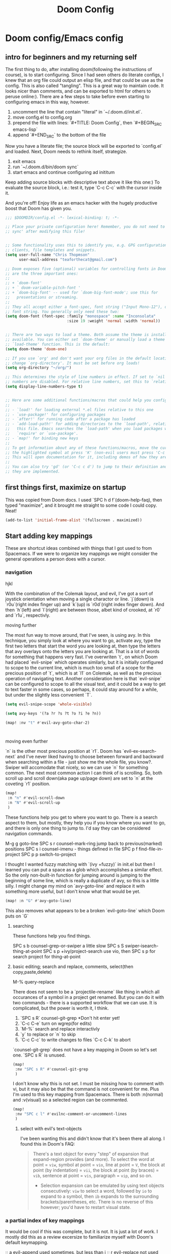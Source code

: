 #+TITLE: Doom Config

* Doom config/Emacs config

** intro for beginners and my returning self

The first thing to do, after installing doom(following the instructions of
course), is to start configuring. Since I had seen others do literate configs, I
knew that an org file could output an elisp file, and that could be use as the
config. This is also called "tangling". This is a great way to maintain code. It
looks nicer than comments, and can be exported to html for others to peruse online:).
There are a few steps to take before even starting to configuring emacs in this
way, however.

1. uncomment the line that contain "literal" in `~/.doom.d/init.el`.
2. move config.el to config.org
3. prepend the file with lines: `#+TITLE: Doom Config`, then `#+BEGIN_SRC emacs-lisp`
4. append `#+END_SRC` to the bottom of the file

Now you have a literate file; the source block will be exported to `config.el`
and loaded. Next, Doom needs to rethink itself, strategize.

1. exit emacs
2. run `~/.doom.d/bin/doom sync`
3. start emacs and continue configuring ad inititum

Keep adding source blocks with descriptive text above it like this one:) To
evaluate the source block, i.e.: test it, type `C-c C-c` with the cursor inside
it.

And you're off! Enjoy life as an emacs hacker with the hugely productive boost
that Doom has given you.


#+BEGIN_SRC emacs-lisp
;;; $DOOMDIR/config.el -*- lexical-binding: t; -*-

;; Place your private configuration here! Remember, you do not need to run 'doom
;; sync' after modifying this file!


;; Some functionality uses this to identify you, e.g. GPG configuration, email
;; clients, file templates and snippets.
(setq user-full-name "Chris Thopmson"
      user-mail-address "teaforthecat@gmail.com")

;; Doom exposes five (optional) variables for controlling fonts in Doom. Here
;; are the three important ones:
;;
;; + `doom-font'
;; + ` doom-variable-pitch-font '
;; + `doom-big-font' -- used for `doom-big-font-mode'; use this for
;;   presentations or streaming.
;;
;; They all accept either a font-spec, font string ("Input Mono-12"), or xlfd
;; font string. You generally only need these two:
(setq doom-font (font-spec :family "monospace" :name "Inconsolata"
                           :size 19 :weight 'normal :width 'normal))


;; There are two ways to load a theme. Both assume the theme is installed and
;; available. You can either set `doom-theme' or manually load a theme with the
;; `load-theme' function. This is the default:
(setq doom-theme 'doom-one)

;; If you use `org' and don't want your org files in the default location below,
;; change `org-directory'. It must be set before org loads!
(setq org-directory "~/org/")

;; This determines the style of line numbers in effect. If set to `nil', line
;; numbers are disabled. For relative line numbers, set this to `relative'.
(setq display-line-numbers-type t)


;; Here are some additional functions/macros that could help you configure Doom:
;;
;; - `load!' for loading external *.el files relative to this one
;; - `use-package!' for configuring packages
;; - `after!' for running code after a package has loaded
;; - `add-load-path!' for adding directories to the `load-path', relative to
;;   this file. Emacs searches the `load-path' when you load packages with
;;   `require' or `use-package'.
;; - `map!' for binding new keys
;;
;; To get information about any of these functions/macros, move the cursor over
;; the highlighted symbol at press 'K' (non-evil users must press 'C-c c k').
;; This will open documentation for it, including demos of how they are used.
;;
;; You can also try 'gd' (or 'C-c c d') to jump to their definition and see how
;; they are implemented.
#+END_SRC

** first things first, maximize on startup
This was copied from Doom docs. I used `SPC h d f`(doom-help-faq), then typed
"maximize", and it brought me straight to some code I could copy. Neat!
#+BEGIN_SRC emacs-lisp
(add-to-list 'initial-frame-alist '(fullscreen . maximized))
#+END_SRC

** Start adding key mappings
These are shortcut ideas combined with things that I got used to from Spacemacs.
If we were to organize key mappings we might consider the general operations a
person does with a cursor.

*** navigation

  hjkl

  With the combination of the Colemak layout, and evil, I've got a sort of
  joystick orientation when moving a single charactor or line. `j`(down) is
  `r0u`(right index finger up) and `k`(up) is `r0d`(right index finger down).
  And then `h`(left) and `l`(right) are between those, albet kind of crooked, at
  `r0` and `r1u`, respectivly.

  moving further

  The most fun way to move around, that I've seen, is using avy. In this
  technique, you simply look at where you want to go, activate avy, type the
  first two letters that start the word you are looking at, then type the
  letters that avy overlays onto the letters you are looking at. That is a lot
  of words for something that happens very fast. I've overwriten `t`, on which
  Doom had placed `evil-snipe` which operates similarly, but it is initially
  configured to scope to the current line, which is much too small of a scope
  for the precious position of `t`, which is at `l1` on Colemak, as well as the
  precious operation of navigating text. Another consideration here is that
  `evil-snipe` can be configured to scope to all the visual text, and it could
  be a way to get to text faster in some cases, so perhaps, it could stay around
  for a while, but under the slightly less convenient `T`.

 #+BEGIN_SRC emacs-lisp
(setq evil-snipe-scope 'whole-visible)

(setq avy-keys '(?a ?r ?s ?t ?o ?i ?e ?n))

(map! :nv "t" #'evil-avy-goto-char-2)



#+END_SRC

moving even further

`n` is the other most precious position at `r1`. Doom has `evil-ex-search-next`
and I've never liked having to choose between forward and backward when searching
within a file - just show me the whole file, you know?. Swiper will accomodate
that nicely, so we can use `n` for something common. The next most common action
I can think of is scrolling. So, both scroll up and scroll down(aka page up/page
down) are set to `n` at the coveting `r1` position.
#+BEGIN_SRC emacs-lisp
(map!
 :n "n" #'evil-scroll-down
 :n "N" #'evil-scroll-up
 )
#+END_SRC


These functions help you get to where you want to go. There is a search aspect
to them, but mostly, they help you if you know where you want to go, and there
is only one thing to jump to. I'd say they can be considered navigation commands.

M-g g goto-line
SPC s r counsel-mark-ring jump back to previous(marked) positions
SPC s i counsel-imenu - things defined in file
SPC p f find-file-in-project
SPC p p switch-to-project

I thought I wanted fuzzy matching with `(ivy +fuzzy)` in init.el but then I
learned you can put a space as a glob which accomplishes a similar effect. So
the only non-built-in function for jumping around is jumping to the beginning of
some line, which is really a duplicate of avy, so this is a little silly. I
might change my mind on `avy-goto-line` and replace it with something more
useful, but I don't know what that would be yet.

#+BEGIN_SRC emacs-lisp
(map! :n "G" #'avy-goto-line)
#+END_SRC
This also removes what appears to be a broken `evil-goto-line` which Doom puts on `G`


**** searching
These functions help you find things.

SPC s b counsel-grep-or-swiper a little slow
SPC s S swiper-isearch-thing-at-point
SPC s p +ivy/project-search
use vio, then SPC s p for search project for thing-at-point



**** basic editing; search and replace, comments, select(then copy,paste,delete)
M-% query-replace


There does not seem to be a `projectile-rename` like thing in which all
occurances of a symbol in a project get renamed. But you can do it with two
commands - there is a supported workflow that we can use. It is complicated, but
the power is worth it, I think.

1. `SPC s R` counsel-git-grep *Don't hit enter yet!
2. `C-c C-e` turn on wgrep(for edits)
3. `M-%` search and replace interactivly
4. `y` to replace or `n` to skip
5. `C-c C-c` to write changes to files `C-c C-k` to abort

`counsel-git-grep` does not have a key mapping in Doom so let's set one.
`SPC s R` is unused.

#+BEGIN_SRC emacs-lisp
(map!
 :nv "SPC s R" #'counsel-git-grep
 )
#+END_SRC

#+RESULTS:

I don't know why this is not set. I must be missing how to comment with vi, but it may also be that the command is not convenient for me. Plus I'm used to this key mapping from Spacemacs. There is both :n(normal) and :v(visual) so a selected region can be commented.
#+BEGIN_SRC emacs-lisp
(map!
 :nv "SPC c l" #'evilnc-comment-or-uncomment-lines
 )

#+END_SRC

***** select with evil's text-objects
I've been wanting this and didn't know that it's been there all along.
I found this in Doom's FAQ:
#+BEGIN_QUOTE
  There's a text object for every "step" of expansion that expand-region
  provides (and more). To select the word at point = =viw=, symbol at point =
  =vio=, line at point = =V=, the block at point (by indentation) = =vii=, the
  block at point (by braces) = =vib=, sentence at point = =vis=, paragraph =
  =vip=, and so on.
- Selection expansion can be emulated by using text objects consecutively: =viw=
  to select a word, followed by =io= to expand to a symbol, then =ib= expands to
  the surrounding brackets/parentheses, etc. There is no reverse of this
  however; you'd have to restart visual state.
#+END_QUOTE



*** a partial index of key mappings
It would be cool if this was complete, but it is not. It is just a lot of work.
I mostly did this as a review excersize to familiarize myself with Doom's
default keymapping.

;; a evil-append used sometimes, but less than i ;; r evil-replace not used much
;; s evil-snipe-s not used much, practicing

;;  d evil-delete used often

;; o evil-open-below used often
;; i evil-insert used often
;; e evil-forward-word-end used often
;; n evil-scroll-up/down
;; b evil-backward-word-begin used often
;; v evil-visual used often (repeat to expand)
;; c evil-change not used often; a,del instead
;; x evil-delete used sometimes
;; z prefix for a bunch of stuff

;; m evil-set-marker not used, but probably should try it out
;; , evil-snipe-revers-repeat depends on use of evil-snipe
;; . evil-repeat not used, don't want to repeat much
;; u evil-undo
;; y evil-yank

;; g prefix to a bunch of stuff
;; p evil-paste-after used often (paste)
;; f evil-swipe-f not used - must replace dup of s
;; w evil-forward-word-begin - must replace dup of b
;; q evil-record-macro not used, would like to practice though

;; L evil-window-bottom not used, scroll or avy instead
;; Y evil-yank-line practice
;; E evil-forward-WORD-end
;; B evil-backward-WORD-begin
;; H evil-window-top not used, scroll or avy instead
;; D evil-delete-line not used, but makes sense
;; R evil-replace-state not used
;; A evil-append-line
;; Z prefix to exit stuff
;; W evil-forward-WORD-begin not used
;; F evil-snipe-f not used
;; P evil-paste-before not used but makes sense
;; G evil-goto-line broken set magit status here perhaps?
;; J evil-join used a lot
;; K +lookup/documentation

;;    note: need pop-mark-command
